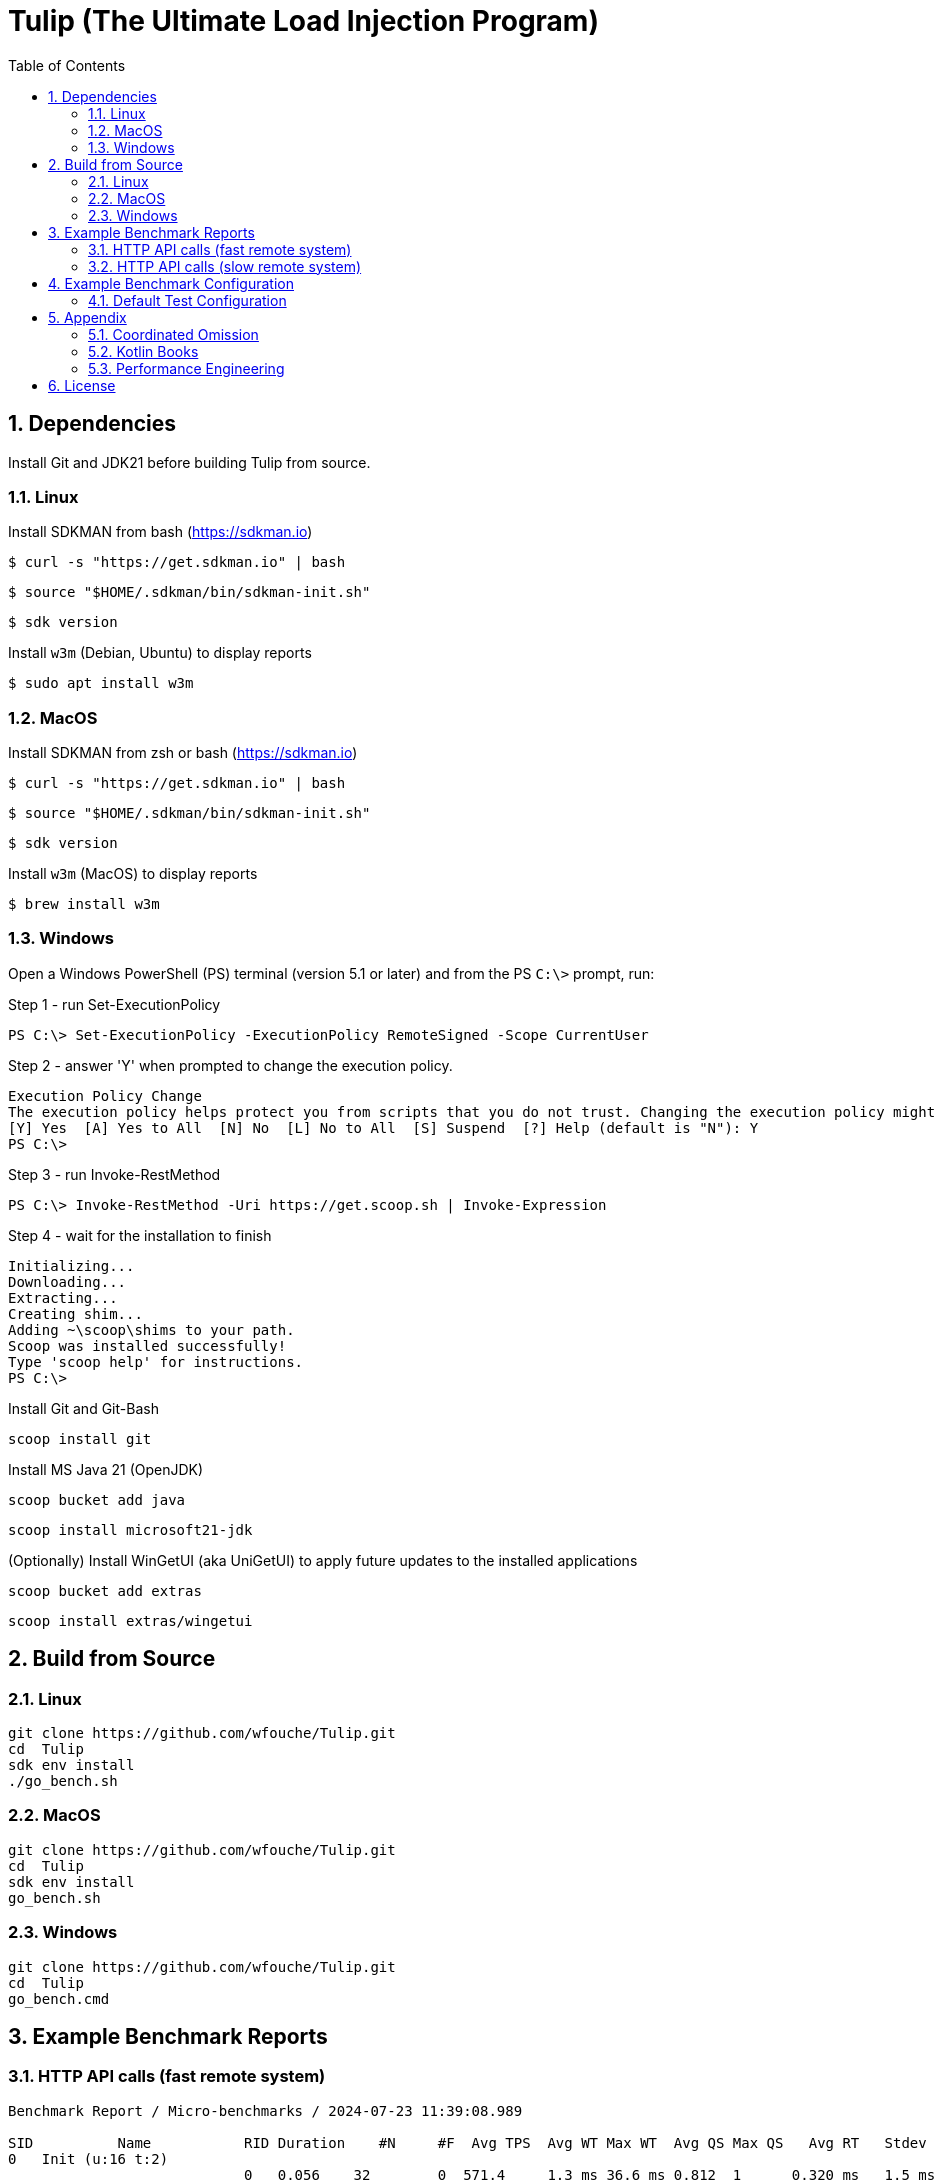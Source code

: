 = Tulip (The Ultimate Load Injection Program)
:sectnums:
:toc:

== Dependencies

Install Git and JDK21 before building Tulip from source.

=== Linux

Install SDKMAN from bash (https://sdkman.io)
----
$ curl -s "https://get.sdkman.io" | bash
----

----
$ source "$HOME/.sdkman/bin/sdkman-init.sh"
----

----
$ sdk version
----

Install `w3m` (Debian, Ubuntu) to display reports
----
$ sudo apt install w3m
----

=== MacOS

Install SDKMAN from zsh or bash (https://sdkman.io)
----
$ curl -s "https://get.sdkman.io" | bash
----

----
$ source "$HOME/.sdkman/bin/sdkman-init.sh"
----

----
$ sdk version
----

Install `w3m` (MacOS) to display reports
----
$ brew install w3m
----

=== Windows

Open a Windows PowerShell (PS) terminal (version 5.1 or later) and from the PS `C:\>` prompt, run:

.Step 1 - run Set-ExecutionPolicy
----
PS C:\> Set-ExecutionPolicy -ExecutionPolicy RemoteSigned -Scope CurrentUser
----
.Step 2 - answer 'Y' when prompted to change the execution policy.
----
Execution Policy Change
The execution policy helps protect you from scripts that you do not trust. Changing the execution policy might expose you to the security risks described in the about_Execution_Policies help topic at https:/go.microsoft.com/fwlink/?LinkID=135170. Do you want to change the execution policy?
[Y] Yes  [A] Yes to All  [N] No  [L] No to All  [S] Suspend  [?] Help (default is "N"): Y
PS C:\>
----

.Step 3 - run Invoke-RestMethod
----
PS C:\> Invoke-RestMethod -Uri https://get.scoop.sh | Invoke-Expression
----

.Step 4 - wait for the installation to finish
----
Initializing...
Downloading...
Extracting...
Creating shim...
Adding ~\scoop\shims to your path.
Scoop was installed successfully!
Type 'scoop help' for instructions.
PS C:\>
----

Install Git and Git-Bash

[source,cmd]
----
scoop install git
----

Install MS Java 21 (OpenJDK)
----
scoop bucket add java
----

----
scoop install microsoft21-jdk
----

(Optionally) Install WinGetUI (aka UniGetUI) to apply future updates to the installed applications
----
scoop bucket add extras
----
----
scoop install extras/wingetui
----

== Build from Source

=== Linux

----
git clone https://github.com/wfouche/Tulip.git
cd  Tulip
sdk env install
./go_bench.sh
----

=== MacOS

----
git clone https://github.com/wfouche/Tulip.git
cd  Tulip
sdk env install
go_bench.sh
----

=== Windows

----
git clone https://github.com/wfouche/Tulip.git
cd  Tulip
go_bench.cmd
----

== Example Benchmark Reports

=== HTTP API calls (fast remote system)

[source,text,options=nowrap]
----
Benchmark Report / Micro-benchmarks / 2024-07-23 11:39:08.989

SID          Name           RID Duration    #N     #F  Avg TPS  Avg WT Max WT  Avg QS Max QS   Avg RT   Stdev   90p RT   99p RT   Max RT    Max RTT
0   Init (u:16 t:2)
                            0   0.056    32        0  571.4     1.3 ms 36.6 ms 0.812  1      0.320 ms   1.5 ms 0.1 ms   8.8 ms   8.8 ms   23 11:39:08
                            -   0:00:00  32        0  571.4     1.3 ms 36.6 ms 0.812  1      0.319 ms   1.5 ms 0.1 ms   8.7 ms   8.8 ms   23 11:39:08
0   Max TPS-a (u:16 t:2)
                            0   30.0     39046912  0  1301563.7 0.0 ms 1.5 ms  3.489  11     0.000 ms   0.0 ms 0.0 ms   0.0 ms   0.1 ms   23 11:40:08
                            1   30.0     40331460  0  1344382.0 0.0 ms 2.1 ms  3.807  11     0.000 ms   0.0 ms 0.0 ms   0.0 ms   0.3 ms   23 11:40:54
                            2   30.0     40129642  0  1337654.7 0.0 ms 1.0 ms  3.699  11     0.000 ms   0.0 ms 0.0 ms   0.0 ms   0.1 ms   23 11:41:11
                            -   0:01:30  119508014 0  1327866.8 0.0 ms 2.1 ms  3.807  11     0.000 ms   0.0 ms 0.0 ms   0.0 ms   0.3 ms   23 11:40:54
0   Max TPS-b (u:16 t:2)
                            0   30.0     29999999  0  1000000.0 0.0 ms 1.1 ms  2.669  11     0.000 ms   0.0 ms 0.0 ms   0.0 ms   0.1 ms   23 11:42:29
                            1   30.0     30000000  0  1000000.0 0.0 ms 3.0 ms  2.681  11     0.000 ms   0.0 ms 0.0 ms   0.0 ms   0.1 ms   23 11:43:12
                            2   30.0     29999998  0  999999.9  0.0 ms 1.3 ms  2.698  11     0.000 ms   0.0 ms 0.0 ms   0.0 ms   0.1 ms   23 11:43:29
                            -   0:01:30  89999997  0  1000000.0 0.0 ms 3.0 ms  2.698  11     0.000 ms   0.0 ms 0.0 ms   0.0 ms   0.1 ms   23 11:42:29
0   Fixed TPS-a (u:16 t:2)
                            0   30.0     2999      0  100.0     5.6 ms 67.1 ms 1.166  3      11.846 ms  8.1 ms 24.3 ms  28.2 ms  28.2 ms  23 11:44:42
                            1   30.0     3001      0  100.0     6.8 ms 61.7 ms 1.213  3      12.218 ms  8.2 ms 25.2 ms  28.3 ms  28.3 ms  23 11:45:19
                            2   30.0     3001      0  100.0     6.3 ms 62.5 ms 1.184  3      12.226 ms  8.3 ms 25.2 ms  28.2 ms  28.2 ms  23 11:45:51
                            3   30.0     3000      0  100.0     6.8 ms 56.6 ms 1.204  3      12.359 ms  8.5 ms 25.2 ms  28.2 ms  28.2 ms  23 11:46:23
                            -   0:02:00  12001     0  100.0     6.8 ms 67.1 ms 1.213  3      12.133 ms  8.3 ms 25.1 ms  28.2 ms  28.3 ms  23 11:45:19
0   Fixed TPS-b (u:16 t:2)
                            0   30.0     3001      0  100.0     0.3 ms 2.1 ms  0.998  1      10.169 ms  0.0 ms 10.2 ms  10.3 ms  10.4 ms  23 11:47:23
                            1   30.0     3001      0  100.0     0.3 ms 2.1 ms  0.999  1      10.168 ms  0.0 ms 10.2 ms  10.3 ms  10.5 ms  23 11:47:32
                            2   30.0     3000      0  100.0     0.3 ms 2.4 ms  0.999  1      10.167 ms  0.0 ms 10.2 ms  10.3 ms  10.3 ms  23 11:48:17
                            3   30.0     3001      0  100.0     0.3 ms 2.2 ms  1.000  1      10.166 ms  0.0 ms 10.2 ms  10.3 ms  10.7 ms  23 11:48:32
                            -   0:02:00  12003     0  100.0     0.3 ms 2.4 ms  1.000  1      10.139 ms  0.0 ms 10.2 ms  10.2 ms  10.7 ms  23 11:48:32
0   HTTP-a (u:16 t:2)
                            0   30.0     297229    0  9907.6    1.7 ms 5.9 ms  8.379  11     0.192 ms   0.0 ms 0.2 ms   0.3 ms   1.8 ms   23 11:49:34
                            1   30.0     295615    0  9853.8    1.7 ms 9.7 ms  8.403  11     0.193 ms   0.0 ms 0.2 ms   0.3 ms   5.0 ms   23 11:50:04
                            2   30.0     291236    0  9707.9    1.7 ms 6.7 ms  8.392  11     0.196 ms   0.0 ms 0.2 ms   0.3 ms   1.8 ms   23 11:50:34
                            -   0:01:30  884080    0  9823.1    1.7 ms 9.7 ms  8.403  11     0.194 ms   0.0 ms 0.2 ms   0.3 ms   5.0 ms   23 11:50:04
0   HTTP-b (u:16 t:2)
                            0   30.0     37501     0  1250.0    0.1 ms 2.9 ms  1.136  3      0.644 ms   0.2 ms 0.8 ms   0.9 ms   3.8 ms   23 11:52:09
                            1   30.0     37501     0  1250.0    0.1 ms 6.4 ms  1.137  4      0.664 ms   0.1 ms 0.8 ms   1.0 ms   3.3 ms   23 11:52:13
                            2   30.0     37501     0  1250.0    0.1 ms 3.1 ms  1.135  3      0.669 ms   0.1 ms 0.8 ms   0.9 ms   3.1 ms   23 11:52:39
                            -   0:01:30  112503    0  1250.0    0.1 ms 6.4 ms  1.137  4      0.657 ms   0.1 ms 0.8 ms   0.9 ms   3.8 ms   23 11:52:09
0   Shutdown (u:16 t:2)
                            0   1.608    16        0  10.0      0.1 ms 0.1 ms  1.000  1      100.160 ms 0.2 ms 100.4 ms 101.3 ms 101.3 ms 23 11:53:14
                            -   0:00:01  16        0  10.0      0.1 ms 0.1 ms  1.000  1      99.936 ms  0.2 ms 99.9 ms  100.9 ms 101.3 ms 23 11:53:14

----

=== HTTP API calls (slow remote system)

[source,text,options=nowrap]
----
Benchmark Report / Micro-benchmarks / 2024-07-23 11:21:25.346

SID          Name           RID Duration    #N     #F  Avg TPS   Avg WT   Max WT  Avg QS Max QS   Avg RT    Stdev   90p RT   99p RT   Max RT    Max RTT
0   Init (u:16 t:2)
                            0   0.052    32        0  615.4     1.3 ms   35.8 ms  0.938  1      0.211 ms   0.9 ms  0.1 ms   5.3 ms   5.3 ms   23 11:21:25
                            -   0:00:00  32        0  615.4     1.3 ms   35.8 ms  0.938  1      0.211 ms   0.9 ms  0.1 ms   5.3 ms   5.3 ms   23 11:21:25
0   Max TPS-a (u:16 t:2)
                            0   30.0     40441503  0  1348050.1 0.0 ms   1.7 ms   3.720  11     0.000 ms   0.0 ms  0.0 ms   0.0 ms   0.1 ms   23 11:22:32
                            1   30.0     40290107  0  1343003.6 0.0 ms   1.6 ms   3.629  11     0.000 ms   0.0 ms  0.0 ms   0.0 ms   0.1 ms   23 11:22:57
                            2   30.0     40143346  0  1338111.5 0.0 ms   1.2 ms   3.585  11     0.000 ms   0.0 ms  0.0 ms   0.0 ms   0.1 ms   23 11:23:41
                            -   0:01:30  120874956 0  1343055.1 0.0 ms   1.7 ms   3.720  11     0.000 ms   0.0 ms  0.0 ms   0.0 ms   0.1 ms   23 11:22:32
0   Max TPS-b (u:16 t:2)
                            0   30.0     29999997  0  999999.9  0.0 ms   0.9 ms   2.718  11     0.000 ms   0.0 ms  0.0 ms   0.0 ms   0.1 ms   23 11:24:35
                            1   30.0     29999998  0  999999.9  0.0 ms   1.1 ms   2.708  11     0.000 ms   0.0 ms  0.0 ms   0.0 ms   0.1 ms   23 11:25:32
                            2   30.0     29999998  0  999999.9  0.0 ms   1.0 ms   2.736  11     0.000 ms   0.0 ms  0.0 ms   0.0 ms   0.1 ms   23 11:25:37
                            -   0:01:30  89999993  0  999999.9  0.0 ms   1.1 ms   2.736  11     0.000 ms   0.0 ms  0.0 ms   0.0 ms   0.1 ms   23 11:25:37
0   Fixed TPS-a (u:16 t:2)
                            0   30.0     3000      0  100.0     6.5 ms   67.1 ms  1.197  3      12.258 ms  8.3 ms  25.2 ms  28.3 ms  28.3 ms  23 11:26:56
                            1   30.0     3001      0  100.0     5.8 ms   52.5 ms  1.162  3      12.009 ms  8.2 ms  24.3 ms  28.3 ms  28.3 ms  23 11:27:10
                            2   30.0     3001      0  100.0     5.9 ms   68.1 ms  1.164  3      11.953 ms  8.2 ms  24.3 ms  28.3 ms  28.3 ms  23 11:27:55
                            3   30.0     3000      0  100.0     6.7 ms   69.6 ms  1.209  3      12.124 ms  8.4 ms  25.2 ms  28.3 ms  28.3 ms  23 11:28:17
                            -   0:02:00  12002     0  100.0     6.7 ms   69.6 ms  1.209  3      12.057 ms  8.3 ms  25.1 ms  28.2 ms  28.3 ms  23 11:27:55
0   Fixed TPS-b (u:16 t:2)
                            0   30.0     3001      0  100.0     0.3 ms   2.5 ms   0.998  1      10.168 ms  0.0 ms  10.2 ms  10.3 ms  10.4 ms  23 11:29:41
                            1   30.0     3001      0  100.0     0.3 ms   2.1 ms   0.999  1      10.167 ms  0.0 ms  10.2 ms  10.3 ms  10.3 ms  23 11:30:11
                            2   30.0     3000      0  100.0     0.3 ms   2.3 ms   1.000  1      10.166 ms  0.0 ms  10.2 ms  10.3 ms  10.4 ms  23 11:30:37
                            3   30.0     3001      0  100.0     0.3 ms   2.3 ms   0.999  1      10.164 ms  0.0 ms  10.2 ms  10.3 ms  10.3 ms  23 11:30:49
                            -   0:02:00  12003     0  100.0     0.3 ms   2.5 ms   1.000  1      10.138 ms  0.0 ms  10.2 ms  10.2 ms  10.4 ms  23 11:29:41
0   HTTP-a (u:16 t:2)
                            0   30.0     1480      0  49.3      360.7 ms 725.0 ms 8.970  11     39.793 ms  8.7 ms  47.4 ms  60.4 ms  273.0 ms 23 11:32:03
                            1   30.0     1568      0  52.3      334.6 ms 553.0 ms 8.850  11     37.419 ms  5.3 ms  43.8 ms  54.0 ms  127.8 ms 23 11:32:26
                            2   30.0     1515      0  50.5      355.4 ms 864.3 ms 8.989  11     39.071 ms  13.7 ms 44.0 ms  145.4 ms 175.1 ms 23 11:33:12
                            -   0:01:30  4563      0  50.7      360.7 ms 864.3 ms 8.989  11     38.629 ms  9.8 ms  45.1 ms  59.7 ms  273.0 ms 23 11:32:03
0   HTTP-b (u:16 t:2)
                            0   30.0     1328      0  44.3      50.8 ms  189.4 ms 1.706  4      39.447 ms  6.3 ms  47.1 ms  60.9 ms  86.9 ms  23 11:34:07
                            1   30.0     1345      2  44.8      50.6 ms  292.9 ms 1.708  3      38.696 ms  8.2 ms  45.1 ms  63.2 ms  206.0 ms 23 11:34:55
                            2   30.0     1390      0  46.3      48.0 ms  823.3 ms 1.687  3      38.136 ms  29.4 ms 43.3 ms  60.4 ms  786.3 ms 23 11:35:11
                            -   0:01:30  4063      2  45.1      50.8 ms  823.3 ms 1.708  4      38.642 ms  18.2 ms 44.8 ms  61.5 ms  786.3 ms 23 11:35:11
0   Shutdown (u:16 t:2)
                            0   1.61     16        0  9.9       0.1 ms   0.2 ms   1.000  1      100.224 ms 0.5 ms  100.4 ms 102.4 ms 102.4 ms 23 11:35:31
                            -   0:00:01  16        0  9.9       0.1 ms   0.2 ms   1.000  1      100.000 ms 0.5 ms  99.9 ms  102.0 ms 102.4 ms 23 11:35:31

----

== Example Benchmark Configuration

=== Default Test Configuration

[source,json]
----
{
    "description": "Micro-benchmarks",
    "json_filename": "benchmark_results.json",
    "user_class": "user.http.HttpUser",
    "user_params": {
        "url": "https://jsonplaceholder.typicode.com",
        "urlx": "http://localhost:7070"
    },
    "user_actions": {
        "0": "start",
        "1": "DELAY-6ms",
        "2": "DELAY-14ms",
        "3": "HTTP-posts",
        "4": "HTTP-comments",
        "5": "HTTP-albums",
        "6": "HTTP-photos",
        "7": "HTTP-todos",
        "8": "login",
        "9": "noop",
        "10": "DELAY-10ms",
        "99": "stop"
    },
    "contexts": [
        {
            "name": "Scenario-1",
            "enabled": true,
            "num_users": 16,
            "num_threads": 2
        },
        {
            "name": "Scenario-2",
            "enabled": false,
            "num_users": 32,
            "num_threads": 4
        }
    ],
    "benchmarks": [
        {
            "name": "Init",
            "enabled": true,
            "time": {
                "prewarmup_duration": 0,
                "warmup_duration": 0,
                "benchmark_duration": 0,
                "benchmark_duration_repeat_count": 1
            },
            "throughput_rate": 0.0,
            "work_in_progress": 1,
            "actions": [
                {
                    "id": 0
                },
                {
                    "id": 8
                }
            ]
        },
        {
            "name": "Max TPS-a",
            "enabled": true,
            "time": {
                "prewarmup_duration": 15,
                "warmup_duration": 30,
                "benchmark_duration": 30,
                "benchmark_duration_repeat_count": 3
            },
            "throughput_rate": 0.0,
            "work_in_progress": -1,
            "actions": [
                {
                    "id": 9
                }
            ]
        },
        {
            "name": "Max TPS-b",
            "enabled": true,
            "time": {
                "prewarmup_duration": 15,
                "warmup_duration": 30,
                "benchmark_duration": 30,
                "benchmark_duration_repeat_count": 3
            },
            "throughput_rate": 1000000.0,
            "work_in_progress": -1,
            "actions": [
                {
                    "id": 9
                }
            ]
        },
        {
            "name": "Fixed TPS-a",
            "enabled": true,
            "time": {
                "prewarmup_duration": 15,
                "warmup_duration": 15,
                "benchmark_duration": 30,
                "benchmark_duration_repeat_count": 4
            },
            "throughput_rate": 100.0,
            "work_in_progress": 0,
            "actions": [
                {
                    "id": 1,
                    "weight": 25
                },
                {
                    "id": 2,
                    "weight": 75
                }
            ]
        },
        {
            "name": "Fixed TPS-b",
            "enabled": true,
            "time": {
                "prewarmup_duration": 15,
                "warmup_duration": 15,
                "benchmark_duration": 30,
                "benchmark_duration_repeat_count": 4
            },
            "throughput_rate": 100.0,
            "work_in_progress": 0,
            "actions": [
                {
                    "id": 10
                }
            ]
        },
        {
            "name": "HTTP-a",
            "enabled": true,
            "time": {
                "prewarmup_duration": 15,
                "warmup_duration": 15,
                "benchmark_duration": 30,
                "benchmark_duration_repeat_count": 3
            },
            "throughput_rate": 0.0,
            "work_in_progress": -1,
            "actions": [
                {
                    "id": 3
                },
                {
                    "id": 4
                },
                {
                    "id": 5
                },
                {
                    "id": 6
                },
                {
                    "id": 7
                }
            ]
        },
        {
            "name": "HTTP-b",
            "enabled": true,
            "time": {
                "prewarmup_duration": 15,
                "warmup_duration": 15,
                "benchmark_duration": 30,
                "benchmark_duration_repeat_count": 3
            },
            "throughput_rate": 1250.0,
            "work_in_progress": 0,
            "actions": [
                {
                    "id": 3
                },
                {
                    "id": 4
                },
                {
                    "id": 5
                },
                {
                    "id": 6
                },
                {
                    "id": 7
                }
            ]
        },
        {
            "name": "Shutdown",
            "enabled": true,
            "time": {
                "prewarmup_duration": 0,
                "warmup_duration": 0,
                "benchmark_duration": 0,
                "benchmark_duration_repeat_count": 1
            },
            "throughput_rate": 0.0,
            "work_in_progress": 1,
            "actions": [
                {
                    "id": 99
                }
            ]
        }
    ]
}
----

== Appendix

=== Coordinated Omission

Tulip compensates for back-pressure from the system under test and adjusts the measured service times accordingly:

* https://redhatperf.github.io/post/coordinated-omission/

=== Kotlin Books

* https://www.manning.com/books/kotlin-in-action[Kotlin in Action, 1st Edition]
* https://www.manning.com/books/kotlin-in-action-second-edition[Kotlin in Action, 2nd Edition]
* https://typealias.com/start/[Kotlin: An Illustrated Guide]

=== Performance Engineering

* "Stop Rate Limiting! Capacity Management Done Right" by Jon Moore
** https://www.youtube.com/watch?v=m64SWl9bfvk

== License

[source,text]
----
Copyright 2024 Werner Fouché

Licensed under the Apache License, Version 2.0 (the "License");
you may not use this file except in compliance with the License.
You may obtain a copy of the License at

    http://www.apache.org/licenses/LICENSE-2.0

Unless required by applicable law or agreed to in writing, software
distributed under the License is distributed on an "AS IS" BASIS,
WITHOUT WARRANTIES OR CONDITIONS OF ANY KIND, either express or implied.
See the License for the specific language governing permissions and
limitations under the License.
----